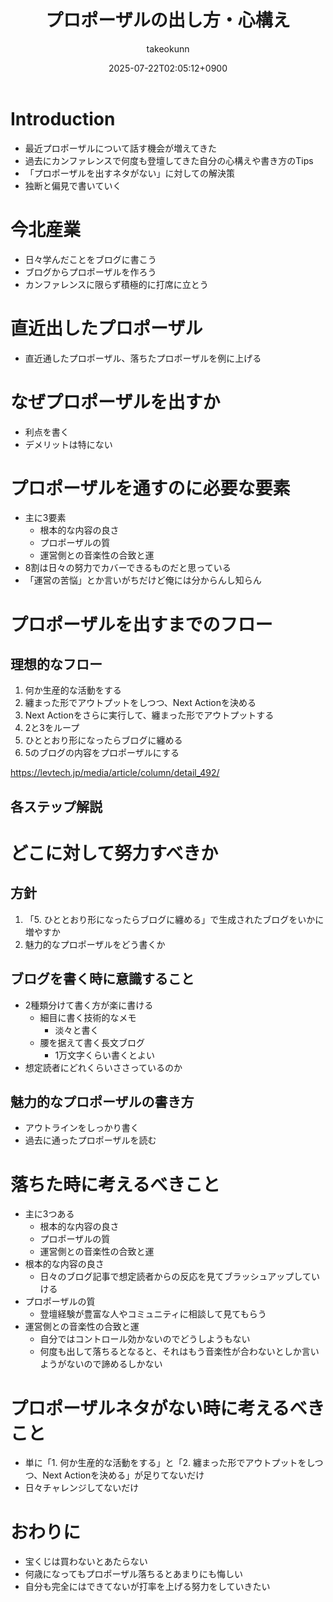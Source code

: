 :PROPERTIES:
:ID:       AC43842A-ED0F-42D7-A430-4BD4154635F6
:END:
#+TITLE: プロポーザルの出し方・心構え
#+AUTHOR: takeokunn
#+DESCRIPTION: description
#+DATE: 2025-07-22T02:05:12+0900
#+HUGO_BASE_DIR: ../../
#+HUGO_CATEGORIES: fleeting
#+HUGO_SECTION: posts/fleeting
#+HUGO_TAGS: fleeting proposal
#+HUGO_DRAFT: true
#+STARTUP: fold
* Introduction

- 最近プロポーザルについて話す機会が増えてきた
- 過去にカンファレンスで何度も登壇してきた自分の心構えや書き方のTips
- 「プロポーザルを出すネタがない」に対しての解決策
- 独断と偏見で書いていく

* 今北産業

- 日々学んだことをブログに書こう
- ブログからプロポーザルを作ろう
- カンファレンスに限らず積極的に打席に立とう

* 直近出したプロポーザル

- 直近通したプロポーザル、落ちたプロポーザルを例に上げる

* なぜプロポーザルを出すか

- 利点を書く
- デメリットは特にない

* プロポーザルを通すのに必要な要素

- 主に3要素
  - 根本的な内容の良さ
  - プロポーザルの質
  - 運営側との音楽性の合致と運
- 8割は日々の努力でカバーできるものだと思っている
- 「運営の苦悩」とか言いがちだけど俺には分からんし知らん

* プロポーザルを出すまでのフロー
** 理想的なフロー

1. 何か生産的な活動をする
2. 纏まった形でアウトプットをしつつ、Next Actionを決める
3. Next Actionをさらに実行して、纏まった形でアウトプットする
4. 2と3をループ
5. ひととおり形になったらブログに纏める
6. 5のブログの内容をプロポーザルにする

https://levtech.jp/media/article/column/detail_492/

** 各ステップ解説
* どこに対して努力すべきか
** 方針

1. 「5. ひととおり形になったらブログに纏める」で生成されたブログをいかに増やすか
2. 魅力的なプロポーザルをどう書くか

** ブログを書く時に意識すること

- 2種類分けて書く方が楽に書ける
  - 細目に書く技術的なメモ
    - 淡々と書く
  - 腰を据えて書く長文ブログ
    - 1万文字くらい書くとよい
- 想定読者にどれくらいささっているのか

** 魅力的なプロポーザルの書き方

- アウトラインをしっかり書く
- 過去に通ったプロポーザルを読む

* 落ちた時に考えるべきこと

- 主に3つある
  - 根本的な内容の良さ
  - プロポーザルの質
  - 運営側との音楽性の合致と運
- 根本的な内容の良さ
  - 日々のブログ記事で想定読者からの反応を見てブラッシュアップしていける
- プロポーザルの質
  - 登壇経験が豊富な人やコミュニティに相談して見てもらう
- 運営側との音楽性の合致と運
  - 自分ではコントロール効かないのでどうしようもない
  - 何度も出して落ちるとなると、それはもう音楽性が合わないとしか言いようがないので諦めるしかない

* プロポーザルネタがない時に考えるべきこと

- 単に「1. 何か生産的な活動をする」と「2. 纏まった形でアウトプットをしつつ、Next Actionを決める」が足りてないだけ
- 日々チャレンジしてないだけ

* おわりに

- 宝くじは買わないとあたらない
- 何歳になってもプロポーザル落ちるとあまりにも悔しい
- 自分も完全にはできてないが打率を上げる努力をしていきたい
